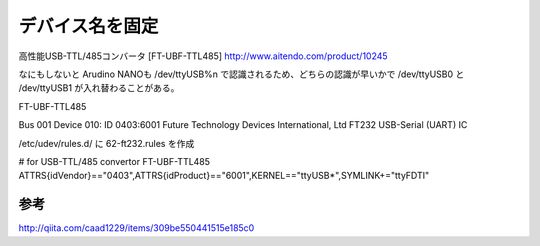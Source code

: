 .. -*- coding: utf-8; mode: rst; -*-

================
デバイス名を固定
================


高性能USB-TTL/485コンバータ [FT-UBF-TTL485]
http://www.aitendo.com/product/10245

なにもしないと Arudino NANOも /dev/ttyUSB%n で認識されるため、どちらの認識が早いかで /dev/ttyUSB0 と /dev/ttyUSB1 が入れ替わることがある。

FT-UBF-TTL485

| Bus 001 Device 010: ID 0403:6001 Future Technology Devices International, Ltd FT232 USB-Serial (UART) IC

/etc/udev/rules.d/ に 62-ft232.rules を作成

| # for USB-TTL/485 convertor FT-UBF-TTL485
| ATTRS{idVendor}=="0403",ATTRS{idProduct}=="6001",KERNEL=="ttyUSB*",SYMLINK+="ttyFDTI"

参考
....

http://qiita.com/caad1229/items/309be550441515e185c0
